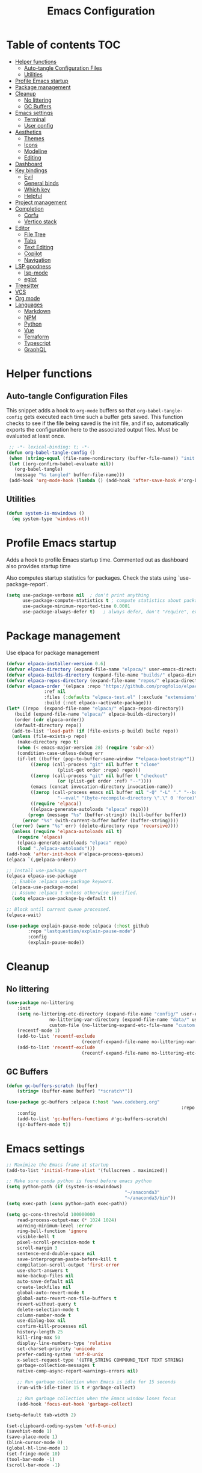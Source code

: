 #+title: Emacs Configuration
#+PROPERTY: header-args:emacs-lisp :tangle ./init.el :mkdirp yes

* Table of contents                                                     :TOC:
- [[#helper-functions][Helper functions]]
  - [[#auto-tangle-configuration-files][Auto-tangle Configuration Files]]
  - [[#utilities][Utilities]]
- [[#profile-emacs-startup][Profile Emacs startup]]
- [[#package-management][Package management]]
- [[#cleanup][Cleanup]]
  - [[#no-littering][No littering]]
  - [[#gc-buffers][GC Buffers]]
- [[#emacs-settings][Emacs settings]]
  - [[#terminal][Terminal]]
  - [[#user-config][User config]]
- [[#aesthetics][Aesthetics]]
  - [[#themes][Themes]]
  - [[#icons][Icons]]
  - [[#modeline][Modeline]]
  - [[#editing][Editing]]
- [[#dashboard][Dashboard]]
- [[#key-bindings][Key bindings]]
  - [[#evil][Evil]]
  - [[#general-binds][General binds]]
  - [[#which-key][Which key]]
  - [[#helpful][Helpful]]
- [[#project-management][Project management]]
- [[#completion][Completion]]
  - [[#corfu][Corfu]]
  - [[#vertico-stack][Vertico stack]]
- [[#editor][Editor]]
  - [[#file-tree][File Tree]]
  - [[#tabs][Tabs]]
  - [[#text-editing][Text Editing]]
  - [[#copilot][Copilot]]
  - [[#navigation][Navigation]]
- [[#lsp-goodness][LSP goodness]]
  - [[#lsp-mode][lsp-mode]]
  - [[#eglot][eglot]]
- [[#treesitter][Treesitter]]
- [[#vcs][VCS]]
- [[#org-mode][Org mode]]
- [[#languages][Languages]]
  - [[#markdown][Markdown]]
  - [[#npm][NPM]]
  - [[#python][Python]]
  - [[#vue][Vue]]
  - [[#terraform][Terraform]]
  - [[#typescript][Typescript]]
  - [[#graphql][GraphQL]]

* Helper functions

** Auto-tangle Configuration Files

This snippet adds a hook to =org-mode= buffers so that =org-babel-tangle-config= gets executed each time such a buffer gets saved.  This function checks to see if the file being saved is the init file, and if so, automatically exports the configuration here to the associated output files.
Must be evaluated at least once.

#+begin_src emacs-lisp
    ;; -*- lexical-binding: t; -*- 
   (defun org-babel-tangle-config ()
    (when (string-equal (file-name-nondirectory (buffer-file-name)) "init.org"))
    (let ((org-confirm-babel-evaluate nil))
      (org-babel-tangle)
      (message "%s tangled" buffer-file-name)))
    (add-hook 'org-mode-hook (lambda () (add-hook 'after-save-hook #'org-babel-tangle-config)))
#+end_src

** Utilities

#+begin_src emacs-lisp
  (defun system-is-mswindows ()
    (eq system-type 'windows-nt))
#+end_src

* Profile Emacs startup 

Adds a hook to profile Emacs startup time. Commented out as dashboard also provides startup time

Also computes startup statistics for packages. Check the stats using `use-package-report`.

#+begin_src emacs-lisp
(setq use-package-verbose nil  ; don't print anything
      use-package-compute-statistics t ; compute statistics about package initialization
      use-package-minimum-reported-time 0.0001
      use-package-always-defer t)	; always defer, don't "require", except when :demand
      #+end_src

* Package management

Use elpaca for package management

#+begin_src emacs-lisp
  (defvar elpaca-installer-version 0.6)
  (defvar elpaca-directory (expand-file-name "elpaca/" user-emacs-directory))
  (defvar elpaca-builds-directory (expand-file-name "builds/" elpaca-directory))
  (defvar elpaca-repos-directory (expand-file-name "repos/" elpaca-directory))
  (defvar elpaca-order '(elpaca :repo "https://github.com/progfolio/elpaca.git"
				:ref nil
				:files (:defaults "elpaca-test.el" (:exclude "extensions"))
				:build (:not elpaca--activate-package)))
  (let* ((repo  (expand-file-name "elpaca/" elpaca-repos-directory))
	 (build (expand-file-name "elpaca/" elpaca-builds-directory))
	 (order (cdr elpaca-order))
	 (default-directory repo))
    (add-to-list 'load-path (if (file-exists-p build) build repo))
    (unless (file-exists-p repo)
      (make-directory repo t)
      (when (< emacs-major-version 28) (require 'subr-x))
      (condition-case-unless-debug err
	  (if-let ((buffer (pop-to-buffer-same-window "*elpaca-bootstrap*"))
		   ((zerop (call-process "git" nil buffer t "clone"
					 (plist-get order :repo) repo)))
		   ((zerop (call-process "git" nil buffer t "checkout"
					 (or (plist-get order :ref) "--"))))
		   (emacs (concat invocation-directory invocation-name))
		   ((zerop (call-process emacs nil buffer nil "-Q" "-L" "." "--batch"
					 "--eval" "(byte-recompile-directory \".\" 0 'force)")))
		   ((require 'elpaca))
		   ((elpaca-generate-autoloads "elpaca" repo)))
	      (progn (message "%s" (buffer-string)) (kill-buffer buffer))
	    (error "%s" (with-current-buffer buffer (buffer-string))))
	((error) (warn "%s" err) (delete-directory repo 'recursive))))
    (unless (require 'elpaca-autoloads nil t)
      (require 'elpaca)
      (elpaca-generate-autoloads "elpaca" repo)
      (load "./elpaca-autoloads")))
  (add-hook 'after-init-hook #'elpaca-process-queues)
  (elpaca `(,@elpaca-order))

  ;; Install use-package support
  (elpaca elpaca-use-package
    ;; Enable :elpaca use-package keyword.
    (elpaca-use-package-mode)
    ;; Assume :elpaca t unless otherwise specified.
    (setq elpaca-use-package-by-default t))

  ;; Block until current queue processed.
  (elpaca-wait)
#+end_src

#+begin_src emacs-lisp
(use-package explain-pause-mode :elpaca (:host github
		:repo "lastquestion/explain-pause-mode")
		:config
		(explain-pause-mode))
#+end_src

* Cleanup

** No littering

#+begin_src emacs-lisp
	(use-package no-littering
		:init
		(setq no-littering-etc-directory (expand-file-name "config/" user-emacs-directory)
					no-littering-var-directory (expand-file-name "data/" user-emacs-directory)
					custom-file (no-littering-expand-etc-file-name "custom.el"))
		(recentf-mode 1)
		(add-to-list 'recentf-exclude
								(recentf-expand-file-name no-littering-var-directory))
		(add-to-list 'recentf-exclude
								(recentf-expand-file-name no-littering-etc-directory)))
#+end_src

** GC Buffers

#+begin_src emacs-lisp
	(defun gc-buffers-scratch (buffer)
		(string= (buffer-name buffer) "*scratch*"))

	(use-package gc-buffers :elpaca (:host "www.codeberg.org"
																	 :repo "akib/emacs-gc-buffers")
		:config
		(add-to-list 'gc-buffers-functions #'gc-buffers-scratch)
		(gc-buffers-mode t))
#+end_src

* Emacs settings

#+begin_src emacs-lisp
	;; Maximize the Emacs frame at startup
	(add-to-list 'initial-frame-alist '(fullscreen . maximized))

	;; Make sure conda python is found before emacs python
	(setq python-path (if (system-is-mswindows)
												"~/anaconda3"
												"~/anaconda3/bin"))
	(setq exec-path (cons python-path exec-path))

	(setq gc-cons-threshold 100000000
		read-process-output-max (* 1024 1024)
		warning-minimum-level :error
		ring-bell-function 'ignore
		visible-bell t
		pixel-scroll-precision-mode t
		scroll-margin 3
		sentence-end-double-space nil
		save-interprogram-paste-before-kill t
		compilation-scroll-output 'first-error
		use-short-answers t
		make-backup-files nil
		auto-save-default nil
		create-lockfiles nil
		global-auto-revert-mode t
		global-auto-revert-non-file-buffers t
		revert-without-query t
		delete-selection-mode t
		column-number-mode t
		use-dialog-box nil
		confirm-kill-processes nil
		history-length 25
		kill-ring-max 50
		display-line-numbers-type 'relative
		set-charset-priority 'unicode
		prefer-coding-system 'utf-8-unix
		x-select-request-type '(UTF8_STRING COMPOUND_TEXT TEXT STRING)
		garbage-collection-messages t
		native-comp-async-report-warnings-errors nil)

		;; Run garbage collection when Emacs is idle for 15 seconds
		(run-with-idle-timer 15 t #'garbage-collect)

		;; Run garbage collection when the Emacs window loses focus
		(add-hook 'focus-out-hook 'garbage-collect)
		
	(setq-default tab-width 2)
	
	(set-clipboard-coding-system 'utf-8-unix)
	(savehist-mode 1)
	(save-place-mode 1)
	(blink-cursor-mode 0)
	(global-hl-line-mode 1)
	(set-fringe-mode 10)
	(tool-bar-mode -1)
	(scroll-bar-mode -1)
  #+end_src

** Terminal

#+begin_src emacs-lisp
	(use-package eat :elpaca (:host github
														:repo "https://codeberg.org/akib/emacs-eat")
		:demand t
		:commands (eat eshell)
	)

	(add-hook 'eshell-load-hook #'eat-eshell-mode)
	(add-hook 'eshell-load-hook #'eat-eshell-visual-command-mode)
	(add-hook 'eshell-mode-hook (lambda () (setq-local global-hl-line-mode nil)))
#+end_src

** User config

#+begin_src emacs-lisp
  (setq user-full-name "Simon Ho"
	user-mail-address "simonho.ubc@gmail.com")
#+end_src
 
* Aesthetics

Fonts, icons, and things

** Themes

#+begin_src emacs-lisp
	(setq custom-theme-directory (expand-file-name "themes/" user-emacs-directory))

	(use-package autothemer
		:demand t
		:config
		(load-theme 'kanagawa-paper t))

	(set-frame-font "FiraCode Nerd Font-11")

	(add-hook 'prog-mode-hook #'display-line-numbers-mode)
#+end_src

** Icons

#+begin_src emacs-lisp
	(use-package nerd-icons
		:demand t)

	(use-package nerd-icons-completion
		:after (nerd-icons marginalia)
		:config
		(nerd-icons-completion-mode))
#+end_src

** Modeline

#+begin_src emacs-lisp
	(use-package doom-modeline
		:init
		(setq doom-modeline-height 30
		doom-modeline-hud nil	
		doom-modeline-project-detection 'auto
		doom-modeline-display-default-persp-name nil
		doom-modeline-buffer-modification-icon nil
		doom-modeline-buffer-encoding nil
		doom-modeline-lsp t
		doom-modeline-time-icon nil
		doom-modeline-highlight-modified-buffer-name t
		doom-modeline-position-column-line-format '("L:%l")
		doom-modeline-minor-modes t
		doom-modeline-checker-simple-format nil
		doom-modeline-major-mode-icon nil
		doom-modeline-modal-icon t
		doom-modeline-modal-modern-icon t)
		(doom-modeline-mode 1))

	(use-package diminish)

	(defun diminish-modes ()
	(dolist (mode '((eldoc-mode)
									(lsp-lens-mode)
									))
		(diminish (car mode) (cdr mode))))

	(add-hook 'elpaca-after-init-hook #'diminish-modes)

	(use-package minions
	:demand t
	:config
	(minions-mode))
#+end_src

** Editing

Make editing easier

#+begin_src emacs-lisp
		(use-package beacon
		:demand t
		:diminish
		:init
		(setq beacon-blink-when-window-scrolls nil
		beacon-blink-when-window-changes t
		beacon-blink-when-point-moves t)
		:config
		(beacon-mode 1))

		(use-package rainbow-mode
		:diminish
		:hook
		(prog-mode . rainbow-mode))

		(use-package rainbow-delimiters
		:diminish
		:hook
		(prog-mode . rainbow-delimiters-mode))

		(use-package hl-todo
		:demand t
		:after evil
		:config
		(evil-define-key 'normal 'global
		(kbd "[t") 'hl-todo-previous
		(kbd "]t") 'hl-todo-next)
		(global-hl-todo-mode 1))

		(use-package yascroll
		:demand t
		:custom
		(yascroll:delay-to-hide nil)
		(yascroll:scroll-bar 'right-fringe)
		:config
		(global-yascroll-bar-mode 1))

		(use-package dimmer
		:demand t
		:init
		(setq dimmer-fraction 0.5
					dimmer-adjustment-mode :foreground
					dimmer-watch-frame-focus-events nil)

		(defun advise-dimmer-config-change-handler ()
				"Advise to only force process if no predicate is truthy."
				(let ((ignore (cl-some (lambda (f) (and (fboundp f) (funcall f)))
															 dimmer-prevent-dimming-predicates)))
					(unless ignore
						(when (fboundp 'dimmer-process-all)
							(dimmer-process-all t)))))

		(defun corfu-frame-p ()
			"Check if the buffer is a corfu frame buffer."
			(string-match-p "\\` \\*corfu" (buffer-name)))

		(defun dimmer-configure-corfu ()
			"Convenience settings for corfu users."
			(add-to-list
			'dimmer-prevent-dimming-predicates
			#'corfu-frame-p))
		:config
		(advice-add
     'dimmer-config-change-handler
     :override 'advise-dimmer-config-change-handler)
    (dimmer-configure-corfu)
		(dimmer-configure-which-key)
		(dimmer-configure-hydra)
		(dimmer-configure-magit)
		(dimmer-configure-org)
		(dimmer-configure-posframe)
		(dimmer-mode t))
  #+end_src

* Dashboard

#+begin_src emacs-lisp
	(use-package dashboard
		:demand t
		:after projectile
		:init
		(setq
		 dashboard-banner-logo-title nil
		 dashboard-startup-banner (concat (expand-file-name "images/" user-emacs-directory) "zzz_small.png")
		 dashboard-projects-backend 'projectile
		 dashboard-center-content t
		 dashboard-display-icons-p t
		 dashboard-icon-type 'nerd-icons
		 dashboard-set-navigator t
		 dashboard-set-heading-icons t
		 dashboard-set-file-icons t
		 dashboard-show-shortcuts t
		 dashboard-set-init-info t
		 dashboard-footer-messages '("if you have to wait for it to roar out of you, then wait patiently.\n   if it never does roar out of you, do something else.")
		 dashboard-footer-icon (nerd-icons-codicon "nf-cod-quote"
																							 :height 1.0
																							 :v-adjust -0.05
																							 :face 'font-lock-keyword-face)
		 dashboard-projects-switch-function 'projectile-persp-switch-project)
		(setq initial-buffer-choice (lambda () (get-buffer-create "*dashboard*")))
		(setq dashboard-items '((recents  . 5)
					(projects . 5)))
		(setq dashboard-navigator-buttons
			`((
				;; (,(nerd-icons-sucicon "nf-seti-settings") "dotfiles" "Open Emacs config" (lambda (&rest _) (interactive) (find-file "~/dotfiles/emacs/init.org")) warning)
				(,(nerd-icons-codicon "nf-cod-package") " Elpaca" "Elpaca Manager UI" (lambda (&rest _) (elpaca-manager)) error)
				)))
		:config
		(add-hook 'elpaca-after-init-hook #'dashboard-insert-startupify-lists)
		(add-hook 'elpaca-after-init-hook #'dashboard-initialize)
		(dashboard-setup-startup-hook))
#+end_src

* Key bindings

** Evil

#+begin_src emacs-lisp
;; https://github.com/noctuid/evil-guide

	(use-package evil
		:demand t
		:init
		(setq
		 evil-want-integration t
		 evil-want-keybinding nil
		 evil-symbol-word-search t
		 evil-ex-search-vim-style-regexp t
		 evil-want-C-u-scroll t
		 evil-want-C-i-jump nil
		 evil-cross-lines t
		 evil-respect-visual-line-mode t
		 evil-kill-on-visual-paste nil
		 evil-want-fine-undo t
		 evil-v$-excludes-newline t
		 evil-normal-state-cursor  '("#FF9E3B" box)
		 evil-insert-state-cursor  '("#C34043" (bar . 2))
		 evil-emacs-state-cursor   '("#FF9E3B" box)
	   evil-replace-state-cursor '("#C34043" (hbar . 2))
		 evil-visual-state-cursor  '("#76946A" (hbar . 2))
		 evil-motion-state-cursor  '("#FF9E3B" box))
		:config
		(evil-set-leader nil (kbd "SPC"))
		(evil-set-leader nil "," t)
		(evil-set-undo-system 'undo-redo)
		(evil-mode 1))

	(use-package scroll-on-jump
		:demand t
		:after evil
		:init
		(setq scroll-on-jump-duration 0.4
						scroll-on-jump-smooth t
						scroll-on-jump-curve 'smooth)
		:config
		(with-eval-after-load 'evil
		(scroll-on-jump-advice-add evil-undo)
		(scroll-on-jump-advice-add evil-redo)
		(scroll-on-jump-advice-add evil-jump-item)
		(scroll-on-jump-advice-add evil-jump-forward)
		(scroll-on-jump-advice-add evil-jump-backward)
		(scroll-on-jump-advice-add evil-search-next)
		(scroll-on-jump-advice-add evil-search-previous)
		(scroll-on-jump-advice-add evil-ex-search-next)
		(scroll-on-jump-advice-add evil-ex-search-previous)
		(scroll-on-jump-advice-add evil-forward-paragraph)
		(scroll-on-jump-advice-add evil-backward-paragraph)
		(scroll-on-jump-advice-add evil-goto-mark)

		(scroll-on-jump-with-scroll-advice-add evil-scroll-down)
		(scroll-on-jump-with-scroll-advice-add evil-scroll-up)
		(scroll-on-jump-with-scroll-advice-add evil-scroll-line-to-center)
		(scroll-on-jump-with-scroll-advice-add evil-scroll-line-to-top)
		(scroll-on-jump-with-scroll-advice-add evil-scroll-line-to-bottom))

		(with-eval-after-load 'goto-chg
		(scroll-on-jump-advice-add goto-last-change)
		(scroll-on-jump-advice-add goto-last-change-reverse)))

	(use-package evil-escape
		:demand t
		:after evil
		:init
		(setq-default evil-escape-key-sequence "kj"
									evil-escape-delay 0.1
									evil-escape-unordered-key-sequence nil)
		:config
		(evil-escape-mode))

	(use-package evil-commentary
		:demand t
		:after evil
		:diminish
		:config
		(evil-commentary-mode))

	(use-package evil-surround
		:demand t
		:after evil
		:diminish
		:config
		(global-evil-surround-mode 1))

	(use-package evil-collection
		:demand t
		:after evil
		:config
		(evil-collection-init))
#+end_src

** General binds

#+begin_src emacs-lisp
	(defun mark-gg ()
		(interactive)
		(evil-set-marker ?g (point))
		(evil-goto-first-line)
		)

	(defun mark-G ()
		(interactive)
		(evil-set-marker ?g (point))
		(end-of-buffer)
		)

	(defun backward-kill-spaces-or-char-or-word ()
		(interactive)
		(cond
		((looking-back (rx (char word)) 1)
				(backward-kill-word 1))
		((looking-back (rx (char blank)) 1)
				(delete-horizontal-space t))
		(t
				(backward-delete-char 1))))

	(defun forward-kill-spaces-or-char-or-word ()
		(interactive)
		(cond
		((looking-at (rx (char word)) 1)
				(kill-word 1))
		((looking-at (rx (char blank)) 1)
				(delete-horizontal-space))
		(t
				(delete-forward-char 1))))

	(with-eval-after-load 'evil
		(evil-define-key '(normal visual) 'global
			"j" 'evil-next-visual-line
			"k" 'evil-previous-visual-line
			"gg" 'mark-gg
			"G"  'mark-G
			(kbd "<leader>SPC")     '("M-x" . execute-extended-command)
			(kbd "<leader>`")       '("shell" . eshell)
			(kbd "<leader>y")				'("kill ring" . consult-yank-pop)

			(kbd "<leader>hh") 			'("help" . helpful-at-point)
			(kbd "<leader>hb")      '("bindings" . describe-bindings)
			(kbd "<leader>hc")      '("character" . describe-char)
			(kbd "<leader>hf")      '("function" . helpful-callable)
			(kbd "<leader>hF")      '("face" . describe-face)
			(kbd "<leader>he")      '("Emacs manual" . info-emacs-manual)
			(kbd "<leader>hk")      '("key" . helpful-key)
			(kbd "<leader>hK")      '("keymap" . describe-keymap)
			(kbd "<leader>hm")      '("mode" . describe-mode)
			(kbd "<leader>hM")      '("woman" . woman)
			(kbd "<leader>hp")      '("package" . describe-package)
			(kbd "<leader>ht")      '("text" . describe-text-properties)
			(kbd "<leader>hv")      '("variable" . helpful-variable)

			(kbd "<leader>wm")      '("minibuffer" . switch-to-minibuffer)
			(kbd "<leader>wd")      '("delete" . delete-window)
			(kbd "<leader>wD")      '("delete others" . delete-other-windows)
			(kbd "<leader>wh")      '("left" . evil-window-left)
			(kbd "<leader>wj")      '("down" . evil-window-down)
			(kbd "<leader>wk")      '("up" . evil-window-up)
			(kbd "<leader>wl")      '("right" . evil-window-right)
			(kbd "<leader>wr")      '("rotate" . rotate-windows-forward)
			(kbd "<leader>wu")      '("winner undo" . winner-undo)
			(kbd "<leader>wU")      '("winner redo" . winner-redo)
			(kbd "<leader>ws")      '("split vertical" . split-window-vertically)
			(kbd "<leader>wv")      '("split horizontal" . split-window-horizontally)
			(kbd "<leader>wn")			'("new frame" . clone-frame)
			(kbd "<leader>wo")			'("switch frame" . other-frame)

			(kbd "<leader>zu")		  '("use package report" . use-package-report)
			(kbd "<leader>zp")		  '("profiler start" . profiler-start)
			(kbd "<leader>zP")		  '("profiler report" . profiler-report)

			(kbd "<leader>qr")      '("restart" . restart-emacs)
			(kbd "<leader>qR")			'("toggle debug on quit" . toggle-debug-on-quit)
			(kbd "<leader>qq")      '("kill frame" . delete-frame)
			(kbd "<leader>qQ")      '("kill emacs" . save-buffers-kill-emacs)
			)

		(evil-define-key nil 'global
			(kbd "M-u")			 'universal-argument 
			(kbd "<escape>") 'keyboard-escape-quit
		)

		(evil-define-key '(normal insert) 'global
			(kbd "C-s") 'save-buffer
			(kbd "C-v") 'yank
		)

		(evil-define-key 'insert 'global
			(kbd "TAB") 'tab-to-tab-stop
			(kbd "<C-backspace>") 'backward-kill-spaces-or-char-or-word
			(kbd "<C-delete>") 'forward-kill-spaces-or-char-or-word
		)
	)
#+end_src

** Which key

#+begin_src emacs-lisp
	(use-package which-key
		:demand t
		:diminish
		:init
		(setq 
		 which-key-idle-delay 0.3
		 which-key-idle-secondary-delay 0.01
		 which-key-allow-evil-operators t
		 which-key-add-column-padding 5
		 which-key-max-display-columns 6)
		(which-key-mode))
#+end_src

** Helpful

#+begin_src emacs-lisp
	(use-package helpful)
#+end_src

* Project management

Projectile + perspective

#+begin_src emacs-lisp
  (use-package projectile
    :demand t
    :diminish
    :init
    (when (and (system-is-mswindows) (executable-find "find")
	       (not (file-in-directory-p
		     (executable-find "find") "C:\\Windows")))
      (setq projectile-indexing-method 'alien
	    projectile-generic-command "find . -type f")
      projectile-project-search-path '("/mnt/Projects")
      projectile-sort-order 'recently-active
      projectile-enable-caching t
      projectile-require-project-root t
      projectile-current-project-on-switch t
      projectile-switch-project-action #'projectile-find-file
      )
    :config
    (projectile-mode)
		(evil-define-key 'normal 'global
      (kbd "<leader>pp")     '("switch project" . projectile-persp-switch-project)
      (kbd "<leader>pf")     '("project files" . project-find-file)
      (kbd "<leader>pa")     '("add project" . projectile-add-known-project)
      (kbd "<leader>pd")     '("close project" . persp-kill)
      (kbd "<leader>px")     '("remove project" . projectile-remove-known-project)
      (kbd "<leader>p!")     '("run command in root" . projectile-run-shell-command-in-root)

      (kbd "<leader>p1")     '("project 1" . (lambda () (interactive) (persp-switch-by-number 1)))
      (kbd "<leader>p2")     '("project 2" . (lambda () (interactive) (persp-switch-by-number 2)))
      (kbd "<leader>p3")     '("project 3" . (lambda () (interactive) (persp-switch-by-number 3)))
      (kbd "<leader>p4")     '("project 4" . (lambda () (interactive) (persp-switch-by-number 4)))
      (kbd "<leader>p5")     '("project 5" . (lambda () (interactive) (persp-switch-by-number 5)))
		)
  )

  (use-package perspective
    :demand t
    :config
    (setq persp-initial-frame-name "default")
    (setq persp-suppress-no-prefix-key-warning t)
    (persp-mode))

  (use-package persp-projectile
    :demand t
    :after (projectile perspective))
#+end_src

* Completion

** Corfu

Inbuffer completion with corfu

#+begin_src emacs-lisp
  (use-package corfu
    :custom
    (corfu-cycle t)
    (corfu-auto t)
    (corfu-auto-delay 0.0)
    (corfu-quit-at-boundary 'separator)   
    (corfu-quit-no-match t)
    (corfu-echo-documentation 0.0)
    (corfu-preselect 'directory)      
    (corfu-on-exact-match 'quit)    
    :init
    (global-corfu-mode)
    (corfu-history-mode)
    (setq corfu-popupinfo-delay 0.2)
    (corfu-popupinfo-mode)

		(evil-define-key 'nil corfu-map
     "TAB" 'corfu-next
     [tab] 'corfu-next
     "S-TAB" 'corfu-previous
     [backtab] 'corfu-previous)
	)
#+end_src

** Vertico stack

Minibuffer completion with Vertico et al.

#+begin_src emacs-lisp
	(use-package vertico
		:init
		(setq read-file-name-completion-ignore-case t
					read-buffer-completion-ignore-case t
					completion-ignore-case t
					eldoc-echo-area-use-multiline-p nil
					vertico-resize nil)
		(vertico-mode)
		(evil-define-key nil vertico-map
				(kbd "C-j") 'vertico-next
				(kbd "C-k") 'vertico-previous)
  )

	;; Add prompt indicator to `completing-read-multiple'.
	(defun crm-indicator (args)
		(cons (format "[CRM%s] %s"
									(replace-regexp-in-string
									 "\\`\\[.*?]\\*\\|\\[.*?]\\*\\'" ""
									 crm-separator)
									(car args))
					(cdr args)))
	(advice-add #'completing-read-multiple :filter-args #'crm-indicator)

	;; Do not allow the cursor in the minibuffer prompt
	(setq minibuffer-prompt-properties
				'(read-only t cursor-intangible t face minibuffer-prompt))
	(add-hook 'minibuffer-setup-hook #'cursor-intangible-mode)

	;; Enable recursive minibuffers
	(setq enable-recursive-minibuffers t)

	(use-package orderless
		:demand t
		:config
		(setq completion-styles '(orderless basic substring partial-completion flex)
					completion-category-defaults nil
					completion-category-overrides '((file (styles partial-completion)))))

	(use-package consult
		:demand t
		:config
		(add-to-list 'consult-preview-allowed-hooks 'global-org-modern-mode-check-buffers)
		(consult-customize
		 consult-theme consult-ripgrep consult-git-grep consult-grep
		 consult-bookmark consult-recent-file consult-xref
		 consult--source-bookmark consult--source-file-register
		 consult--source-recent-file consult--source-project-recent-file
		 :preview-key '(:debounce 0.5 any))

		(evil-define-key 'normal 'global
			(kbd "<leader>bb")     '("find buffer" . consult-project-buffer)
			(kbd "<leader>bd")     '("delete buffer" . kill-current-buffer)
			(kbd "<leader>bD")     '("delete other buffers" . centaur-tabs-kill-other-buffers-in-current-group)

			(kbd "<leader>fs")     '("save" . save-buffer) 
			(kbd "<leader>ff")     '("find file" . find-file)
			(kbd "<leader>fF")     '("locate file" . consult-locate)
			(kbd "<leader>fg")     '("grep string" . consult-ripgrep)
			(kbd "<leader>fr")     '("recent files" . consult-recent-file)
			(kbd "<leader>fd")     '("directory" . dirvish-side)

			(kbd "<leader>cs")     '("search" . consult-line)
			(kbd "<leader>co")     '("outline" . consult-imenu)
		)
	)

	(use-package marginalia
	:defer 1
	:config
	(marginalia-mode))

	(add-hook 'marginalia-mode-hook #'nerd-icons-completion-marginalia-setup)
#+end_src

* Editor

** File Tree

#+begin_src emacs-lisp
	(use-package dirvish
	:init
		(setq dirvish-side-auto-expand t
						dirvish-side-width 30
						dirvish-use-header-line 'global
						dirvish-use-mode-line 'global
						dired-mouse-drag-files t
						mouse-drag-and-drop-region-cross-program t
						delete-by-moving-to-trash t
						dirvish-reuse-session t
						dired-listing-switches "-l -v --almost-all --human-readable --group-directories-first --no-group"
						dirvish-attributes '(nerd-icons subtree-state))
	:hook
		(dired-mode . (lambda () (setq-local mouse-1-click-follows-link nil)))
	:config
		(dirvish-override-dired-mode)
		(dirvish-side-follow-mode)
		(evil-define-key 'normal dirvish-mode-map
				(kbd "<mouse-1>") 'dirvish-subtree-toggle
				(kbd "<mouse-3>") 'dired-mouse-find-file-other-window
				(kbd "q")					'dirvish-quit
				(kbd "TAB")				'dirvish-subtree-toggle
				(kbd "<return>")  'dired-find-file
				(kbd "u")					'dired-up-directory
				(kbd "p")					'dirvish-yank
				(kbd "z")				  'dirvish-quicksort
				(kbd "s")				  'dirvish-ls-switches-menu
		)
	)

	(use-package dired-gitignore
		:demand t
		:after dirvish
		:config
		(dired-gitignore-global-mode t))
	#+end_src

** Tabs

#+begin_src emacs-lisp
	(use-package centaur-tabs
		:demand t
		:init
		(setq centaur-tabs-style "bar"
					centaur-tabs-set-bar 'left
					centaur-tabs-modified-marker "\u2022"
					centaur-tabs-height 22
					centaur-tabs-set-icons t
					centaur-tabs-set-modified-marker t
					centaur-tabs-cycle-scope 'tabs
					centaur-tabs-show-count t
					centaur-tabs-enable-ido-completion nil
					centaur-tabs-show-navigation-buttons nil
					centaur-tabs-show-new-tab-button t
					centaur-tabs-gray-out-icons 'buffer)
		:config
		(centaur-tabs-mode t)
		(centaur-tabs-headline-match)
		(centaur-tabs-group-by-projectile-project)
		:hook
		((dashboard-mode eshell-mode compilation-mode) . centaur-tabs-local-mode)
	)

	(defun centaur-tabs-buffer-groups ()
		"`centaur-tabs-buffer-groups' control buffers' group rules.

		Group centaur-tabs with mode if buffer is derived from `eshell-mode' `emacs-lisp-mode' `dired-mode' `org-mode' `magit-mode'.
		All buffer name start with * will group to \"Emacs\".
		Other buffer group by `centaur-tabs-get-group-name' with project name."
		(list
		(cond
		((or (string-equal "*" (substring (buffer-name) 0 1))
		(memq major-mode '(magit-process-mode
		magit-status-mode
		magit-diff-mode
		magit-log-mode
		magit-file-mode
		magit-blob-mode
		magit-blame-mode
		)))
		"Emacs")
		((derived-mode-p 'prog-mode)
		"Editing")
		((derived-mode-p 'dired-mode)
		"Dired")
		((memq major-mode '(helpful-mode
		help-mode))
		"Help")
		((memq major-mode '(org-mode
		org-agenda-clockreport-mode
		org-src-mode
		org-agenda-mode
		org-beamer-mode
		org-indent-mode
		org-bullets-mode
		org-cdlatex-mode
		org-agenda-log-mode
		diary-mode))
		"OrgMode")
		(t
		(centaur-tabs-get-group-name (current-buffer))))))

	(defun centaur-tabs-hide-tab (x)
		"Do no to show buffer X in tabs."
		(let ((name (format "%s" x)))
		(or
		;; Current window is not dedicated window.
		(window-dedicated-p (selected-window))

		;; Buffer name not match below blacklist.
		(string-prefix-p "*epc" name)
		(string-prefix-p "*helm" name)
		(string-prefix-p "*Helm" name)
		(string-prefix-p "*Compile-Log*" name)
		(string-prefix-p "*lsp" name)
		(string-prefix-p "*company" name)
		(string-prefix-p "*Flycheck" name)
		(string-prefix-p "*tramp" name)
		(string-prefix-p " *Mini" name)
		(string-prefix-p "*help" name)
		(string-prefix-p "*straight" name)
		(string-prefix-p " *temp" name)
		(string-prefix-p "*Help" name)

		;; Is not magit buffer.
		(and (string-prefix-p "magit" name)
		(not (file-name-extension name)))
  )))
#+end_src

** Text Editing

Format all command (useful for languages with no lsp support)

#+begin_src emacs-lisp
	(defun dual-format-function ()
		"Format code using lsp-format if eglot is active, otherwise use format-all."
		(interactive)
		(if (bound-and-true-p lsp-mode)
				(lsp-format-buffer)
			(format-all-region-or-buffer)))

	(use-package format-all
		:demand t
		:commands (format-all-mode format-all-region-or-buffer)
		:init
		(setq format-all-show-errors 'errors)
		:config
		(setq-default format-all-formatters '(("Typescript" (prettierd))
																					("Javascript" (prettierd))
																					("Vue" (prettierd))
																					("GraphQL" (prettierd))
																					("Python" (ruff))
																					))
		(evil-define-key 'normal 'global
			(kbd "<leader>cf")    '("format all" . dual-format-function)
		)
	)
#+end_src

Hide/show minor mode for folding

#+begin_src emacs-lisp
	(add-hook 'prog-mode-hook #'hs-minor-mode)
#+end_src

Move lines up/down

#+begin_src emacs-lisp
	(use-package drag-stuff
	:demand t
	:config
	(drag-stuff-global-mode 1)
	(evil-define-key 'nil drag-stuff-mode-map
			(kbd "<M-up>")			'drag-stuff-up
			(kbd "<M-down>")		'drag-stuff-down
			(kbd "<M-left>")		'drag-stuff-left
			(kbd "<M-right>")   'drag-stuff-right
			)
	)
#+end_src

Undo tree

#+begin_src emacs-lisp
(use-package vundo
	:demand t
	:init
	(setq vundo-glyph-alist vundo-unicode-symbols)
	:config
	(evil-define-key 'normal 'global
		(kbd "<leader>u")			'vundo
		)
)
#+end_src

Find and replace

#+begin_src emacs-lisp
	(use-package anzu
	:config
		(global-anzu-mode +1)
	:init
		(evil-define-key 'normal 'global
			(kbd "<leader>cr")    '("search replace" . anzu-query-replace-regexp)
		)
	)
#+end_src

** Copilot

Disabled for now. Currently very buggy when overlay displays while inside () and [] e.g. [vid|]
Also has bugs with jsonrpc and breaks a ton of stuff

#+begin_src emacs-lisp
;;	(use-package copilot :elpaca (:host github
;;																:repo "zerolfx/copilot.el"
;;																:branch "main"
;;																:files ("dist" "*.el"))
;;		:init
;;		(setq copilot-indent-warning-suppress t)
;;		:hook
;;		(prog-mode . copilot-mode)
;;		(org-mode . copilot-mode)
;;		:config
;;		(evil-define-key 'insert copilot-completion-map
;;				(kbd "C-j")   'copilot-next-completion
;;				(kbd "C-k")   'copilot-previous-completion
;;				(kbd "C-l")   'copilot-accept-completion
;;				(kbd "M-l")   'copilot-accept-completion-by-word
;;				(kbd "ESC")   'copilot-clear-overlay
;;				)
;;	)
#+end_src

** Navigation

#+begin_src emacs-lisp
	(use-package avy
		:demand t
		:config
		(evil-define-key 'normal 'global
			(kbd "<leader>jj")   '("jump 2char" . avy-goto-char-2)
			(kbd "<leader>jl")   '("jump line" . avy-goto-line)
			(kbd "<leader>jb")   '("jump tab" . centaur-tabs-ace-jump)
			(kbd "<leader>jw")   '("jump window" . ace-window)
		)
	)

	(use-package ace-window
		:init
		(setq aw-keys '(?a ?s ?d ?f ?g ?h ?j ?k ?l)
					aw-minibuffer-flag t
					aw-ignore-current t))
#+end_src

* LSP goodness

** lsp-mode

Setting the keymap prefix here is a bit delicate. It requires a hook because we're deferring the loading of the lsp server, but also need to bind the prefix to lsp-command-map so which key can see it

#+begin_src emacs-lisp
	(use-package lsp-mode
		:diminish
		:init
		(setq lsp-enable-suggest-server-download t
					lsp-enable-snippet nil
					lsp-enable-symbol-highlighting t
					lsp-headerline-breadcrumb-mode t
					lsp-headerline-breadcrumb-segments '(file symbols)
					lsp-idle-delay 0.500
					lsp-log-io nil
					lsp-modeline-diagnostics-enable nil
					lsp-modeline-code-actions-mode t
					lsp-modeline-code-actions-segments '(icon count)
					lsp-modeline-code-action-fallback-icon (nerd-icons-codicon "nf-cod-lightbulb")
					lsp-semantic-tokens-enable t
					lsp-symbol-highlighting-skip-current t
					lsp-warn-no-matched-clients nil
					lsp-ui-peek-enable t
					lsp-ui-sideline-enable t
					lsp-ui-sideline-show-code-actions nil
					lsp-ui-sideline-show-diagnostics t
					lsp-ui-sideline-show-hover nil
					lsp-ui-doc-enable nil
					lsp-ui-doc-show-with-cursor nil
					lsp-ui-doc-show-with-mouse nil
					lsp-pylsp-configuration-sources ["pycodestyle"]
					lsp-pylsp-plugins-autopep8-enabled nil
					lsp-pylsp-plugins-black-enabled t
					lsp-pylsp-plugins-flake8-enabled nil
					lsp-pylsp-plugins-isort-enabled t
					lsp-pylsp-plugins-jedi-completion-enabled t
					lsp-pylsp-plugins-mccabe-enabled nil
					lsp-pylsp-plugins-pycodestyle-enabled	nil
					lsp-pylsp-plugins-pycodestyle-max-line-length 88
					lsp-pylsp-plugins-pydocstyle-enabled t
					lsp-pylsp-plugins-pydocstyle-convention "google"
					lsp-pylsp-plugins-pyflakes-enabled nil
					lsp-pylsp-plugins-pylint-enabled t
					lsp-pylsp-plugins-yapf-enabled nil
					)
		:hook ((prog-mode . lsp-deferred)
					 (lsp-mode . (lambda () (setq lsp-keymap-prefix "SPC l")
																		 (lsp-enable-which-key-integration))))
		:commands (lsp lsp-deferred)
		:config
		(evil-define-key 'normal lsp-mode :definer 'minor-mode
			(kbd "<leader>l") lsp-command-map)
			)

	(use-package lsp-ui
		:commands lsp-ui-mode
		)

	(use-package consult-lsp
		:after lsp-mode
		:config
		(evil-define-key 'normal 'global
			(kbd "<leader>ld") '("diagnostics" . consult-lsp-diagnostics)
			(kbd "<leader>ls") '("symbols" . consult-lsp-file-symbols)))
#+end_src

** eglot

Old eglot lsp config for reference

#+begin_src emacs-lisp
	;; (use-package eglot
	;; 	:elpaca nil
	;; 	:init
	;; 	(setq eglot-events-buffer-config '(:size 0))
	;; 	:config
	;; 	(setq eglot-inlay-hints-mode nil)
	;; 	(evil-define-key 'normal eglot-mode-map
	;; 		(kbd "<leader>lh")  '("help" . eldoc)
	;; 		(kbd "<leader>la")  '("code actions" . eglot-code-actions)
	;; 		(kbd "<leader>lf")  '("format" . eglot-format)
	;; 		(kbd "<leader>lR")  '("lsp rename" . eglot-rename)
	;; 		(kbd "<leader>ld")  '("definitions" . xref-find-definitions)
	;; 		(kbd "<leader>lD")  '("declarations" . xref-find-declaration)
	;; 		(kbd "<leader>lr")  '("references" . xref-find-references)
	;; 		(kbd "<leader>lt")  '("type definitions" . eglot-find-typeDefinition)
	;; 		(kbd "<leader>li")  '("implementations" . eglot-find-implementation))

	;; 	(setq-default eglot-workspace-configuration
	;; 								'((:pylsp . (:plugins (
	;; 																			 :ruff (:enabled t
	;; 																											 :lineLength 88
	;; 																											 :format {"I", "F", "E", "W", "D", "UP", "NP", "RUF"}
	;; 																											 :ignore {"D210"}
	;; 																											 :perFileIgnores { ["__init__.py"] = "CPY001" })
	;; 																			 :pydocstyle (:enabled t
	;; 																														 :convention "google")
	;; 																			 :pylsp_mypy (:enabled t
	;; 																														 :live_mode :json-false
	;; 																														 :dmypy t
	;; 																														 :exclude = ["**/tests/*"])
	;; 																			 )))))
	;; 	)

	;; (defun vue-eglot-init-options ()
	;; 	(let ((tsdk-path (expand-file-name
	;; 										"lib"
	;; 										(shell-command-to-string "npm list --global --parseable typescript | head -n1 | tr -d \"\n\""))))
	;; 		`(:typescript (:tsdk ,tsdk-path
	;; 												 :languageFeatures (:completion
	;; 																						(:defaultTagNameCase "both"
	;; 																																 :defaultAttrNameCase "kebabCase"
	;; 																																 :getDocumentNameCasesRequest nil
	;; 																																 :getDocumentSelectionRequest nil)
	;; 																						:diagnostics
	;; 																						(:getDocumentVersionRequest nil))
	;; 												 :documentFeatures (:documentFormatting
	;; 																						(:defaultPrintWidth 100
	;; 																																:getDocumentPrintWidthRequest nil)
	;; 																						:documentSymbol t
	;; 																						:documentColor t)))))

	;; (with-eval-after-load 'eglot
	;; 	(add-to-list 'eglot-server-programs
	;; 							 '(vue-mode . ("vue-language-server" "--stdio" :initializationOptions ,(vue-eglot-init-options)))
	;; 							 '(terraform-mode . ("terraform-ls" "serve"))
	;; 	))


	;; (add-hook 'python-ts-mode-hook 'eglot-ensure)
	;; (add-hook 'typescript-ts-mode-hook 'eglot-ensure)
	;; (add-hook 'vue-mode-hook 'eglot-ensure)
	;; (add-hook 'terraform-mode-hook 'eglot-ensure)
#+end_src

* Treesitter

#+begin_src emacs-lisp
	(setq treesit-font-lock-level 4)
#+end_src

Text objects

#+begin_src emacs-lisp
	(use-package evil-textobj-tree-sitter
		:demand t
		:after evil
		:config
		(evil-define-key nil evil-outer-text-objects-map
				"f" (evil-textobj-tree-sitter-get-textobj "function.outer")
				"c" (evil-textobj-tree-sitter-get-textobj "class.outer")
				"a" (evil-textobj-tree-sitter-get-textobj "parameter.outer"))
		(evil-define-key nil evil-inner-text-objects-map
				"f" (evil-textobj-tree-sitter-get-textobj "function.inner")
				"c" (evil-textobj-tree-sitter-get-textobj "class.inner")
				"a" (evil-textobj-tree-sitter-get-textobj "parameter.inner"))
	)
#+end_src
 
* VCS

#+begin_src emacs-lisp
(use-package diff-hl
:demand t 
:hook
(after-save . diff-hl-update)
:config
(global-diff-hl-mode)
(global-diff-hl-show-hunk-mouse-mode)) 
#+end_src

* Org mode

#+begin_src emacs-lisp
	(use-package org
		:elpaca nil
		:defer t
		:config
		;; to avoid having to confirm each code block evaluation in the minibuffer
		(setq org-confirm-babel-evaluate nil)
		;; use python-mode in jupyter-python code blocks
		(org-babel-do-load-languages 'org-babel-load-languages '((python . t)
																														 (shell . t)
																														 (emacs-lisp . t)
																														 (jupyter . t)))
		(evil-define-key 'nil org-src-mode-map
				(kbd "<localleader>q")  '("abort" . org-edit-src-abort)
				(kbd "<localleader>s")  '("save" . org-edit-src-exit)
		)
		(evil-define-key 'normal org-mode-map
				(kbd "<localleader>x")   '("execute block" . org-babel-execute-src-block)
				(kbd "<localleader>X")   '("execute all" . org-babel-execute-buffer)
				(kbd "<localleader>e")	 '("edit block" . org-edit-special)
				(kbd "<localleader>ie")  '("insert emacs-lisp" . (lambda() (interactive) (org-insert-structure-template "src emacs-lisp")))
				(kbd "<localleader>ip")  '("insert python" . (lambda() (interactive) (org-insert-structure-template "src python")))
				(kbd "<localleader>ij")  '("insert jupyer" . (lambda() (interactive) (org-insert-structure-template src-jupyter-block-header)))
		)
		:hook
		(org-babel-after-execute . org-display-inline-images))

	(use-package toc-org
		:hook (org-mode . toc-org-mode))

	(use-package org-modern
		:init
		(setq
		;; Edit settings
		org-auto-align-tags nil
		org-tags-column 0
		org-catch-invisible-edits 'show-and-error
		org-special-ctrl-a/e t
		org-src-tab-acts-natively nil
		org-insert-heading-respect-content t

		;; Org styling, hide markup etc.
		org-hide-emphasis-markers nil
		org-pretty-entities t

		;; Agenda styling
		org-agenda-tags-column 0
		org-agenda-block-separator ?-)
		:hook
		(org-mode . org-modern-mode))

	(use-package evil-org
		:diminish
		:hook (org-mode . evil-org-mode)
		:config (evil-org-set-key-theme '(textobjects insert navigation shift todo)))

	(with-eval-after-load 'org
		(add-to-list 'org-structure-template-alist '("se" . "src emacs-lisp"))
		(add-to-list 'org-structure-template-alist '("sj" . src-jupyter-block-header))
		(add-to-list 'org-structure-template-alist '("sp" . "src python")))
#+end_src

* Languages

** Markdown

#+begin_src emacs-lisp
(use-package markdown-mode)
#+end_src

** NPM

#+begin_src emacs-lisp
	(use-package npm)
	(with-eval-after-load 'evil
		(evil-define-key 'normal web-mode-map
		(kbd "<localleader>n")  '("npm" . npm))
	)
#+end_src

** Python

#+begin_src emacs-lisp
	(with-eval-after-load 'evil
		(evil-define-key 'normal python-ts-mode-map
				(kbd "<localleader>s") '("start python" . run-python)
				(kbd "<localleader>x") '("send buffer" . python-shell-send-buffer))
	)
	(setq python-shell-interpreter (if (system-is-mswindows)
												"python.exe"
												"python3"))

	(setq lsp-ruff-lsp-python-path (if (system-is-mswindows)
												"python.exe"
												"python3"))
												
  (add-to-list 'major-mode-remap-alist '(python-mode . python-ts-mode))
	(add-hook 'python-mode-hook (lambda () (setq-local tab-width 4)))
#+end_src

*** Jupyter

This is a pseudo replacement for Jupyter notebooks. Opening a .ipynb will allow it to be read and edited as an org file.

Saving the file will convert it back to an ipynb file, but results will be lost.

Ref:
https://martibosch.github.io/jupyter-emacs-universe/
https://github.com/martibosch/snakemacs/blob/code-cells-org/main.el

#+begin_src emacs-lisp
	(defvar src-jupyter-block-header "src jupyter-python :session jupyter :async yes")
	
(defun replace-current-header-with-src-jupyter ()
  (interactive)
  (move-beginning-of-line nil)
  (kill-line)
  (insert src-jupyter-block-header))

(defun replace-all-header-with-src-jupyter ()
  (interactive)
  (save-excursion
    (goto-char (point-min))
    (while (re-search-forward "^#\\+begin_src jupyter-python\\s-*$" nil t)
      (replace-match (concat "#+begin_" src-jupyter-block-header) nil nil))))
	
	(use-package jupyter
	:after code-cells)

	(use-package code-cells
	:init
	(setq code-cells-convert-ipynb-style '(("pandoc" "--to" "ipynb" "--from" "org")
	("pandoc" "--to" "org" "--from" "ipynb")
	(lambda () #'org-mode)))
	(evil-define-key 'normal code-cells-mode-map
		(kbd "<localleader>D")   '("clear results" . jupyter-org-clear-all-results)
		(kbd "<localleader>r")   '("replace jupyter src" . replace-current-header-with-src-jupyter)
		(kbd "<localleader>R")   '("replace all jupyter src" .  replace-all-header-with-src-jupyter)
	)
	:hook
	((org-mode) . code-cells-mode)
	)
#+end_src

** Vue

#+begin_src emacs-lisp
	(use-package web-mode
		:init
		(define-derived-mode vue-mode web-mode "Vue")
		(add-to-list 'auto-mode-alist '("\\.vue\\'" . vue-mode)))
#+end_src

** Terraform

#+begin_src emacs-lisp
	(use-package terraform-mode
  :custom (terraform-format-on-save t))

	(add-to-list 'auto-mode-alist '("\\.tf\\(vars\\)?\\'" . terraform-mode))
#+end_src

** Typescript

#+begin_src emacs-lisp
(add-to-list 'auto-mode-alist '("\\.ts\\(x\\)?\\'" . typescript-mode))
(add-to-list 'major-mode-remap-alist '(typescript-mode . typescript-ts-mode))
#+end_src

** GraphQL

#+begin_src emacs-lisp
(use-package graphql-ts-mode
  :demand t
  :mode ("\\.graphql\\'" "\\.gql\\'")
  :config
  (with-eval-after-load 'treesit
    (add-to-list 'treesit-language-source-alist
                 '(graphql "https://github.com/bkegley/tree-sitter-graphql"))))
#+end_src
